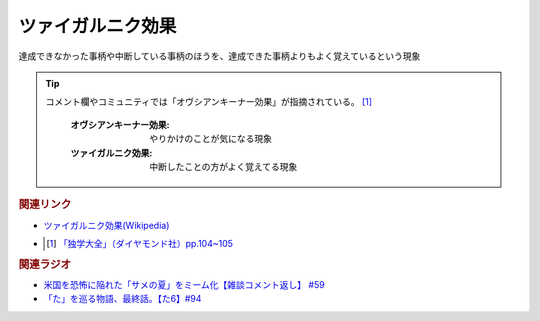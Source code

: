 ツァイガルニク効果
=============================
.. glossary::
  ツァイガルニク効果 : つ

達成できなかった事柄や中断している事柄のほうを、達成できた事柄よりもよく覚えているという現象

.. tip:: 
  コメント欄やコミュニティでは「オヴシアンキーナー効果」が指摘されている。 [#出典1]_ 

    :オヴシアンキーナー効果: やりかけのことが気になる現象
    :ツァイガルニク効果: 中断したことの方がよく覚えてる現象

.. rubric:: 関連リンク
* `ツァイガルニク効果(Wikipedia) <https://ja.wikipedia.org/wiki/ツァイガルニク効果>`_ 
* .. [#出典1] `「独学大全」（ダイヤモンド社）pp.104~105 <https://amzn.to/3rWz4UZ>`_ 

.. rubric:: 関連ラジオ
* `米国を恐怖に陥れた「サメの夏」をミーム化【雑談コメント返し】 #59`_
* `「た」を巡る物語、最終話。【た6】#94`_

.. _米国を恐怖に陥れた「サメの夏」をミーム化【雑談コメント返し】 #59: https://www.youtube.com/watch?v=EtXBKIMqSUY
.. _「た」を巡る物語、最終話。【た6】#94: https://www.youtube.com/watch?v=drXeWP6Smlc

  
